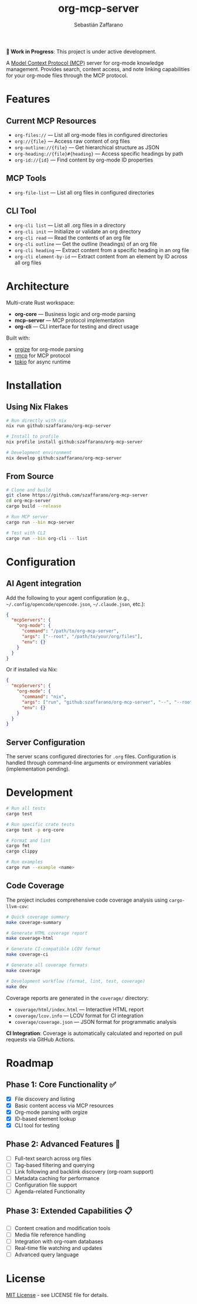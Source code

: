 #+TITLE: org-mcp-server
#+AUTHOR: Sebastián Zaffarano
#+EMAIL: sebas@zaffarano.com

*🚧 Work in Progress*: This project is under active development.

A [[https://modelcontextprotocol.io/][Model Context Protocol (MCP)]] server for
org-mode knowledge management. Provides search, content access, and note
linking capabilities for your org-mode files through the MCP protocol.

* Features

** Current MCP Resources

- =org-files://= — List all org-mode files in configured directories
- =org://{file}= — Access raw content of org files
- =org-outline://{file}= — Get hierarchical structure as JSON
- =org-heading://{file}#{heading}= — Access specific headings by path
- =org-id://{id}= — Find content by org-mode ID properties

** MCP Tools

- =org-file-list= — List all org files in configured directories

** CLI Tool

- =org-cli list= — List all .org files in a directory
- =org-cli init= — Initialize or validate an org directory
- =org-cli read= — Read the contents of an org file
- =org-cli outline= — Get the outline (headings) of an org file
- =org-cli heading= — Extract content from a specific heading in an org file
- =org-cli element-by-id= — Extract content from an element by ID across all org files

* Architecture

Multi-crate Rust workspace:

- *org-core* — Business logic and org-mode parsing
- *mcp-server* — MCP protocol implementation
- *org-cli* — CLI interface for testing and direct usage

Built with:

- [[https://crates.io/crates/orgize][orgize]] for org-mode parsing
- [[https://crates.io/crates/rmcp][rmcp]] for MCP protocol
- [[https://crates.io/crates/tokio][tokio]] for async runtime

* Installation

** Using Nix Flakes

#+begin_src bash
# Run directly with nix
nix run github:szaffarano/org-mcp-server

# Install to profile
nix profile install github:szaffarano/org-mcp-server

# Development environment
nix develop github:szaffarano/org-mcp-server
#+end_src

** From Source

#+begin_src bash
# Clone and build
git clone https://github.com/szaffarano/org-mcp-server
cd org-mcp-server
cargo build --release

# Run MCP server
cargo run --bin mcp-server

# Test with CLI
cargo run --bin org-cli -- list
#+end_src

* Configuration

** AI Agent integration

Add the following to your agent configuration (e.g.,
   =~/.config/opencode/opencode.json=, =~/.claude.json=, etc.):

#+begin_src json
{
  "mcpServers": {
    "org-mode": {
      "command": "/path/to/org-mcp-server",
      "args": ["--root", "/path/to/your/org/files"],
      "env": {}
    }
  }
}
#+end_src

Or if installed via Nix:

#+begin_src json
{
  "mcpServers": {
    "org-mode": {
      "command": "nix",
      "args": ["run", "github:szaffarano/org-mcp-server", "--", "--root", "/path/to/your/org/files"],
      "env": {}
    }
  }
}
#+end_src

** Server Configuration

The server scans configured directories for =.org= files. Configuration is
   handled through command-line arguments or environment variables
   (implementation pending).

* Development

#+begin_src bash
# Run all tests
cargo test

# Run specific crate tests
cargo test -p org-core

# Format and lint
cargo fmt
cargo clippy

# Run examples
cargo run --example <name>
#+end_src

** Code Coverage

The project includes comprehensive code coverage analysis using =cargo-llvm-cov=:

#+begin_src bash
# Quick coverage summary
make coverage-summary

# Generate HTML coverage report
make coverage-html

# Generate CI-compatible LCOV format
make coverage-ci

# Generate all coverage formats
make coverage

# Development workflow (format, lint, test, coverage)
make dev
#+end_src

Coverage reports are generated in the =coverage/= directory:
- =coverage/html/index.html= — Interactive HTML report
- =coverage/lcov.info= — LCOV format for CI integration
- =coverage/coverage.json= — JSON format for programmatic analysis

*CI Integration*: Coverage is automatically calculated and reported on pull requests via GitHub Actions.

* Roadmap

** Phase 1: Core Functionality ✅

- [X] File discovery and listing
- [X] Basic content access via MCP resources
- [X] Org-mode parsing with orgize
- [X] ID-based element lookup
- [X] CLI tool for testing

** Phase 2: Advanced Features 🚧

- [ ] Full-text search across org files
- [ ] Tag-based filtering and querying
- [ ] Link following and backlink discovery (org-roam support)
- [ ] Metadata caching for performance
- [ ] Configuration file support
- [ ] Agenda-related Functionality

** Phase 3: Extended Capabilities 📋

- [ ] Content creation and modification tools
- [ ] Media file reference handling
- [ ] Integration with org-roam databases
- [ ] Real-time file watching and updates
- [ ] Advanced query language

* License

[[file:LICENSE][MIT License]] - see LICENSE file for details.
